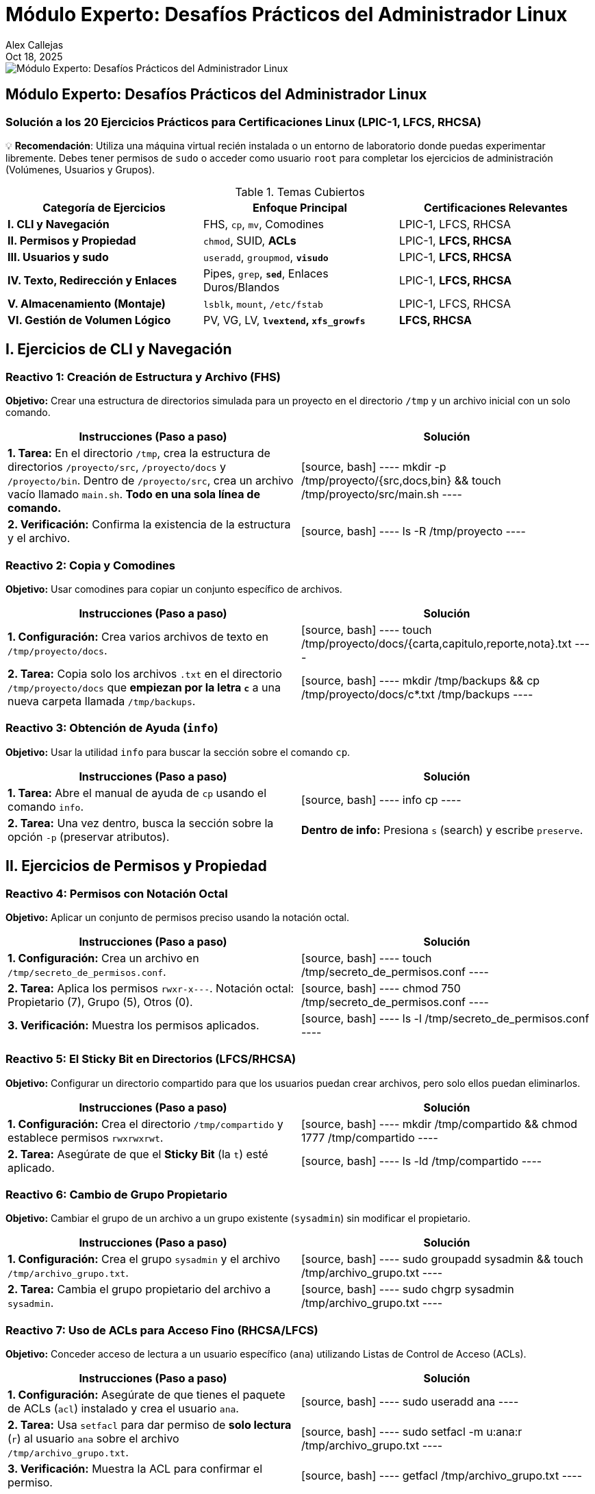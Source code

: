 = Módulo Experto: Desafíos Prácticos del Administrador Linux
Alex Callejas
:doctype: article
:revdate: Oct 18, 2025
:keywords: ejercicios, comandos, lpic-1, lfcs, rhcsa

image::images/portada_exp_1.png[Módulo Experto: Desafíos Prácticos del Administrador Linux]

== Módulo Experto: Desafíos Prácticos del Administrador Linux

=== Solución a los 20 Ejercicios Prácticos para Certificaciones Linux (LPIC-1, LFCS, RHCSA)

💡 *Recomendación*: Utiliza una máquina virtual recién instalada o un entorno de laboratorio donde puedas experimentar libremente. Debes tener permisos de `sudo` o acceder como usuario `root` para completar los ejercicios de administración (Volúmenes, Usuarios y Grupos).

.Temas Cubiertos
|===
|Categoría de Ejercicios |Enfoque Principal |Certificaciones Relevantes

|*I. CLI y Navegación*
|FHS, `cp`, `mv`, Comodines
|LPIC-1, LFCS, RHCSA

|*II. Permisos y Propiedad*
|`chmod`, SUID, *ACLs*
|LPIC-1, *LFCS, RHCSA*

|*III. Usuarios y sudo*
|`useradd`, `groupmod`, *`visudo`*
|LPIC-1, *LFCS, RHCSA*

|*IV. Texto, Redirección y Enlaces*
|Pipes, `grep`, *`sed`*, Enlaces Duros/Blandos
|LPIC-1, *LFCS, RHCSA*

|*V. Almacenamiento (Montaje)*
|`lsblk`, `mount`, `/etc/fstab`
|LPIC-1, LFCS, RHCSA

|*VI. Gestión de Volumen Lógico*
|PV, VG, LV, *`lvextend`, `xfs_growfs`*
|*LFCS, RHCSA*
|===

== I. Ejercicios de CLI y Navegación

=== Reactivo 1: Creación de Estructura y Archivo (FHS)
*Objetivo:* Crear una estructura de directorios simulada para un proyecto en el directorio `/tmp` y un archivo inicial con un solo comando.

[cols="1,1", options="header"]
|===
|Instrucciones (Paso a paso) |Solución
|**1. Tarea:** En el directorio `/tmp`, crea la estructura de directorios `/proyecto/src`, `/proyecto/docs` y `/proyecto/bin`. Dentro de `/proyecto/src`, crea un archivo vacío llamado `main.sh`. *Todo en una sola línea de comando.*
|
[source, bash]
----
mkdir -p /tmp/proyecto/{src,docs,bin} && touch /tmp/proyecto/src/main.sh
----
|**2. Verificación:** Confirma la existencia de la estructura y el archivo.
|
[source, bash]
----
ls -R /tmp/proyecto
----
|===

=== Reactivo 2: Copia y Comodines
*Objetivo:* Usar comodines para copiar un conjunto específico de archivos.

[cols="1,1", options="header"]
|===
|Instrucciones (Paso a paso) |Solución
|**1. Configuración:** Crea varios archivos de texto en `/tmp/proyecto/docs`.
|
[source, bash]
----
touch /tmp/proyecto/docs/{carta,capitulo,reporte,nota}.txt
----
|**2. Tarea:** Copia solo los archivos `.txt` en el directorio `/tmp/proyecto/docs` que *empiezan por la letra `c`* a una nueva carpeta llamada `/tmp/backups`.
|
[source, bash]
----
mkdir /tmp/backups && cp /tmp/proyecto/docs/c*.txt /tmp/backups
----
|===

=== Reactivo 3: Obtención de Ayuda (`info`)
*Objetivo:* Usar la utilidad `info` para buscar la sección sobre el comando `cp`.

[cols="1,1", options="header"]
|===
|Instrucciones (Paso a paso) |Solución
|**1. Tarea:** Abre el manual de ayuda de `cp` usando el comando `info`.
|
[source, bash]
----
info cp
----
|**2. Tarea:** Una vez dentro, busca la sección sobre la opción `-p` (preservar atributos).
|*Dentro de info:* Presiona `s` (search) y escribe `preserve`.
|===

== II. Ejercicios de Permisos y Propiedad

=== Reactivo 4: Permisos con Notación Octal
*Objetivo:* Aplicar un conjunto de permisos preciso usando la notación octal.

[cols="1,1", options="header"]
|===
|Instrucciones (Paso a paso) |Solución
|**1. Configuración:** Crea un archivo en `/tmp/secreto_de_permisos.conf`.
|
[source, bash]
----
touch /tmp/secreto_de_permisos.conf
----
|**2. Tarea:** Aplica los permisos `rwxr-x---`. Notación octal: Propietario (7), Grupo (5), Otros (0).
|
[source, bash]
----
chmod 750 /tmp/secreto_de_permisos.conf
----
|**3. Verificación:** Muestra los permisos aplicados.
|
[source, bash]
----
ls -l /tmp/secreto_de_permisos.conf
----
|===

=== Reactivo 5: El Sticky Bit en Directorios (LFCS/RHCSA)
*Objetivo:* Configurar un directorio compartido para que los usuarios puedan crear archivos, pero solo ellos puedan eliminarlos.

[cols="1,1", options="header"]
|===
|Instrucciones (Paso a paso) |Solución
|**1. Configuración:** Crea el directorio `/tmp/compartido` y establece permisos `rwxrwxrwt`.
|
[source, bash]
----
mkdir /tmp/compartido && chmod 1777 /tmp/compartido
----
|**2. Tarea:** Asegúrate de que el *Sticky Bit* (la `t`) esté aplicado.
|
[source, bash]
----
ls -ld /tmp/compartido
----
|===

=== Reactivo 6: Cambio de Grupo Propietario
*Objetivo:* Cambiar el grupo de un archivo a un grupo existente (`sysadmin`) sin modificar el propietario.

[cols="1,1", options="header"]
|===
|Instrucciones (Paso a paso) |Solución
|**1. Configuración:** Crea el grupo `sysadmin` y el archivo `/tmp/archivo_grupo.txt`.
|
[source, bash]
----
sudo groupadd sysadmin && touch /tmp/archivo_grupo.txt
----
|**2. Tarea:** Cambia el grupo propietario del archivo a `sysadmin`.
|
[source, bash]
----
sudo chgrp sysadmin /tmp/archivo_grupo.txt
----
|===

=== Reactivo 7: Uso de ACLs para Acceso Fino (RHCSA/LFCS)
*Objetivo:* Conceder acceso de lectura a un usuario específico (`ana`) utilizando Listas de Control de Acceso (ACLs).

[cols="1,1", options="header"]
|===
|Instrucciones (Paso a paso) |Solución
|**1. Configuración:** Asegúrate de que tienes el paquete de ACLs (`acl`) instalado y crea el usuario `ana`.
|
[source, bash]
----
sudo useradd ana
----
|**2. Tarea:** Usa `setfacl` para dar permiso de *solo lectura* (`r`) al usuario `ana` sobre el archivo `/tmp/archivo_grupo.txt`.
|
[source, bash]
----
sudo setfacl -m u:ana:r /tmp/archivo_grupo.txt
----
|**3. Verificación:** Muestra la ACL para confirmar el permiso.
|
[source, bash]
----
getfacl /tmp/archivo_grupo.txt
----
|===

== III. Ejercicios de Gestión de Usuarios y `sudo`

=== Reactivo 8: Creación de Usuario Personalizada
*Objetivo:* Crear un usuario con un directorio *home* personalizado.

[cols="1,1", options="header"]
|===
|Instrucciones (Paso a paso) |Solución
|**1. Tarea:** Crea el directorio `/data/usuarios` (si no existe).
|
[source, bash]
----
sudo mkdir -p /data/usuarios
----
|**2. Tarea:** Crea un usuario llamado `analista` y establece su directorio *home* en `/data/usuarios/analista`.
|
[source, bash]
----
sudo useradd -d /data/usuarios/analista analista
----
|**3. Verificación:** Confirma la ruta del *home* en `/etc/passwd`.
|
[source, bash]
----
grep analista /etc/passwd
----
|===

=== Reactivo 9: Modificación de Grupos
*Objetivo:* Añadir el usuario `analista` a un grupo secundario existente (`desarrollo`).

[cols="1,1", options="header"]
|===
|Instrucciones (Paso a paso) |Solución
|**1. Tarea:** Añade el usuario `analista` al grupo `desarrollo`. (Asume que el grupo ya existe o lo creas con `sudo groupadd desarrollo`).
|
[source, bash]
----
sudo usermod -aG desarrollo analista
----
|**2. Verificación:** Confirma la membresía de `analista` en el grupo.
|
[source, bash]
----
groups analista
----
|===

=== Reactivo 10: Configuración de `sudo` sin Contraseña (LFCS/RHCSA)
*Objetivo:* Usar `visudo` para permitir que el usuario `analista` ejecute un comando específico como `root` sin solicitar su contraseña.

[cols="1,1", options="header"]
|===
|Instrucciones (Paso a paso) |Solución
|**1. Tarea:** Edita el archivo `/etc/sudoers` de forma segura.
|
[source, bash]
----
sudo visudo
----
|**2. Tarea:** Añade la línea necesaria para que el usuario `analista` pueda ejecutar el comando `/usr/sbin/service cron restart` *sin contraseña*.
|
[source, bash]
----
# Dentro de visudo, añadir:
analista ALL=(ALL) NOPASSWD: /usr/sbin/service cron restart
----
|**3. Verificación:** Prueba la ejecución del comando.
|
[source, bash]
----
sudo -u analista sudo -n /usr/sbin/service cron restart
----
|===

== IV. Ejercicios de Texto, Redirección y Enlaces

=== Reactivo 11: Redirección y Tuberías (`|`)
*Objetivo:* Contar y guardar el número de usuarios que tienen `bash` como *shell* por defecto en `/etc/passwd`.

[cols="1,1", options="header"]
|===
|Instrucciones (Paso a paso) |Solución
|**1. Tarea:** Utiliza una tubería (`\|`) para filtrar las líneas con `/bin/bash` en `/etc/passwd`, contarlas (`wc -l`) y redirigir el resultado a un archivo llamado `/tmp/conteo_bash.txt`.
|
[source, bash]
----
grep /bin/bash /etc/passwd | wc -l > /tmp/conteo_bash.txt
----
|**2. Verificación:** Muestra el contenido del archivo resultante.
|
[source, bash]
----
cat /tmp/conteo_bash.txt
----
|===

=== Reactivo 12: Búsqueda Contextual con `grep`
*Objetivo:* Encontrar la línea del usuario `root` en `/etc/shadow` y mostrar las líneas circundantes para tener contexto.

[cols="1,1", options="header"]
|===
|Instrucciones (Paso a paso) |Solución
|**1. Tarea:** Busca la cadena `root` en `/etc/shadow` y muestra una línea de contexto *antes (`-B 1`)* y una línea de contexto *después (`-A 1`)* del resultado.
|
[source, bash]
----
sudo grep -B 1 -A 1 root /etc/shadow
----
|===

=== Reactivo 13: Sustitución con `sed` (LFCS/RHCSA)
*Objetivo:* Usar `sed` para reemplazar una cadena de texto en un archivo y mostrar la salida, sin modificar el archivo original.

[cols="1,1", options="header"]
|===
|Instrucciones (Paso a paso) |Solución
|**1. Configuración:** Crea un archivo de configuración de prueba.
|
[source, bash]
----
echo 'ServerName localhost' > /tmp/webserver.conf
----
|**2. Tarea:** Reemplaza *todas las ocurrencias* de `localhost` por `produccion.local` en `/tmp/webserver.conf` y muéstralo en pantalla.
|
[source, bash]
----
sed 's/localhost/produccion.local/g' /tmp/webserver.conf
----
|===

=== Reactivo 14: Enlaces Duros y Blandos
*Objetivo:* Crear y verificar enlaces duros y blandos, observando los números de inodo.

[cols="1,1", options="header"]
|===
|Instrucciones (Paso a paso) |Solución
|**1. Configuración:** Crea un archivo de texto.
|
[source, bash]
----
echo "Contenido original" > /tmp/inodo_original.txt
----
|**2. Tarea:** Crea un *enlace duro* (`enlace_duro.txt`) y un *enlace blando* (`enlace_blando.txt`) al archivo original.
|
[source, bash]
----
ln /tmp/inodo_original.txt /tmp/enlace_duro.txt && ln -s /tmp/inodo_original.txt /tmp/enlace_blando.txt
----
|**3. Verificación:** Muestra los números de inodo (`-i`). El enlace duro debe compartir el inodo.
|
[source, bash]
----
ls -i /tmp/inodo_original.txt /tmp/enlace_duro.txt /tmp/enlace_blando.txt
----
|===

== V. Ejercicios de Almacenamiento y Montaje

[NOTE]
====
Los ejercicios 15, 16 y 17 asumen la existencia de dispositivos de bloque adicionales como `/dev/sdb` y `/dev/sdb1`, lo cual requiere la configuración previa de la máquina virtual (añadir discos virtuales).
====

=== Reactivo 15: Identificación de Dispositivos
*Objetivo:* Usar `lsblk` para obtener una lista clara de los dispositivos de bloque y sus puntos de montaje.

[cols="1,1", options="header"]
|===
|Instrucciones (Paso a paso) |Solución
|**1. Tarea:** Muestra un listado de bloques *legible por humanos* y que incluya el tamaño y el tipo.
|
[source, bash]
----
lsblk -h
----
|**2. Tarea:** Muestra el uso del espacio de disco de los sistemas de archivos montados, en formato legible por humanos y mostrando el tipo de sistema de archivos.
|
[source, bash]
----
df -hT
----
|===

=== Reactivo 16: Montaje Temporal
*Objetivo:* Montar una partición existente (`/dev/sdb1`) en un directorio temporal.

[cols="1,1", options="header"]
|===
|Instrucciones (Paso a paso) |Solución
|**1. Tarea:** Crea el punto de montaje temporal `/mnt/tempdata`.
|
[source, bash]
----
sudo mkdir /mnt/tempdata
----
|**2. Tarea:** Monta la partición `/dev/sdb1` (asumiendo formato) en el punto de montaje.
|
[source, bash]
----
sudo mount /dev/sdb1 /mnt/tempdata
----
|**3. Verificación:** Muestra el uso del disco del punto de montaje.
|
[source, bash]
----
df -h /mnt/tempdata
----
|===

=== Reactivo 17: Montaje Persistente con `/etc/fstab`
*Objetivo:* Configurar una partición para que se monte automáticamente al iniciar.

[cols="1,1", options="header"]
|===
|Instrucciones (Paso a paso) |Solución
|**1. Configuración:** Consigue el UUID de `/dev/sdb2`.
|
[source, bash]
----
sudo blkid /dev/sdb2
----
|**2. Tarea:** Crea el punto de montaje `/data/archivos`.
|
[source, bash]
----
sudo mkdir -p /data/archivos
----
|**3. Tarea:** Añade la entrada necesaria en `/etc/fstab` para que se monte como `xfs` en `/data/archivos`, con valores predeterminados y la opción `nofail`.
|
[source, bash]
----
# Ejemplo de entrada en /etc/fstab:
UUID=[UUID_AQUI] /data/archivos xfs defaults,nofail 0 0
----
|**4. Verificación (Sin reiniciar):** Prueba si la nueva entrada de `fstab` funciona.
|
[source, bash]
----
sudo mount -a
----
|===

== VI. Ejercicios de LVM (Énfasis RHCSA/LFCS)

[NOTE]
====
Estos ejercicios requieren al menos dos discos virtuales adicionales sin particionar (`/dev/sdb` y `/dev/sdc`) para simular la infraestructura de LVM.
====

=== Reactivo 18: Creación Completa de LVM
*Objetivo:* Crear un Volumen Físico (PV), un Grupo de Volúmenes (VG) y un Volumen Lógico (LV) de 10GB.

[cols="1,1", options="header"]
|===
|Instrucciones (Paso a paso) |Solución
|**1. Tarea:** Crea un PV en `/dev/sdb` y `/dev/sdc`.
|
[source, bash]
----
sudo pvcreate /dev/sdb /dev/sdc
----
|**2. Tarea:** Crea un VG llamado `prod_vg` con ambos PV.
|
[source, bash]
----
sudo vgcreate prod_vg /dev/sdb /dev/sdc
----
|**3. Tarea:** Crea un LV llamado `lv_data` de 10GB, formatéalo como `ext4` y móntalo en `/datos_prod`.
|
[source, bash]
----
sudo lvcreate -n lv_data -L 10G prod_vg
sudo mkfs.ext4 /dev/prod_vg/lv_data
sudo mkdir /datos_prod && sudo mount /dev/prod_vg/lv_data /datos_prod
----
|===

=== Reactivo 19: Ampliación de Volumen (Ext4)
*Objetivo:* Ampliar el LV anterior con 5GB adicionales y redimensionar el sistema de archivos `ext4`.

[cols="1,1", options="header"]
|===
|Instrucciones (Paso a paso) |Solución
|**1. Tarea:** Amplía el Volumen Lógico `lv_data` en 5GB.
|
[source, bash]
----
sudo lvextend -L +5G /dev/prod_vg/lv_data
----
|**2. Tarea:** Redimensiona el sistema de archivos `ext4` para que ocupe el nuevo espacio del LV.
|
[source, bash]
----
sudo resize2fs /dev/prod_vg/lv_data
----
|**3. Verificación:** Muestra el nuevo tamaño del punto de montaje.
|
[source, bash]
----
df -h /datos_prod
----
|===

=== Reactivo 20: Ampliación al Espacio Libre Total (XFS - RHCSA)
*Objetivo:* Ampliar el LV para usar todo el espacio libre restante en el VG y redimensionar el sistema de archivos `xfs`.

[cols="1,1", options="header"]
|===
|Instrucciones (Paso a paso) |Solución
|**1. Tarea:** Amplía el LV `lv_data` para usar *el 100% del espacio libre restante* del `prod_vg`.
|
[source, bash]
----
sudo lvextend -l +100%FREE /dev/prod_vg/lv_data
----
|**2. Tarea:** Redimensiona el sistema de archivos *XFS* para que reconozca el nuevo espacio (usando el punto de montaje `/datos_prod`).
|
[source, bash]
----
sudo xfs_growfs /datos_prod
----
|**3. Verificación:** Muestra el nuevo tamaño del punto de montaje.
|
[source, bash]
----
df -h /datos_prod
----
|===

== Conclusión y Próximos Pasos

Dominar estos 20 ejercicios te posiciona firmemente para enfrentar los laboratorios prácticos de las certificaciones. Los temas de *ACLs*, *sudo* y *LVM* son especialmente críticos para **RHCSA** y **LFCS**.

[TIP]
====
La clave no es memorizar los comandos, sino entender *por qué* y *cómo* funcionan los flujos de datos y la gestión del almacenamiento.
====

_¿Qué ejercicio te resultó más desafiante? ¡Déjanos un comentario y comparte tu experiencia de práctica!_

// Enlace de la publicación original (para versiones fuera de GitHub)
// link:https://www.rootzilopochtli.com/modulo-experto-20-desafios-practicos[Publicación Original del Blog]

***

== Invitación a la Comunidad 🚀

Este *post* forma parte de una serie dedicada a la arquitectura y administración de sistemas Linux. ¡Queremos construir el mejor recurso posible *con tu ayuda*!

Te invitamos a:

* *Clonar el Repositorio:* El código fuente de todos nuestros artículos está disponible en *GitHub*.
* *Contribuir:* Si encuentras algún error, tienes sugerencias para mejorar la claridad de los conceptos o deseas proponer correcciones técnicas, no dudes en enviar un *Pull Request* (Solicitud de extracción).
* *Comentar:* ¿Tienes una pregunta o un punto de vista diferente sobre algún concepto? Abre un *Issue* (Incidencia) en el repositorio para iniciar la discusión.

Tu colaboración es vital para mantener este contenido preciso y actualizado.

*¡Encuentra el repositorio y participa aquí:* link:https://github.com/rootzilopochtli/introduccion-a-linux[github.com/rootzilopochtli/introduccion-a-linux]